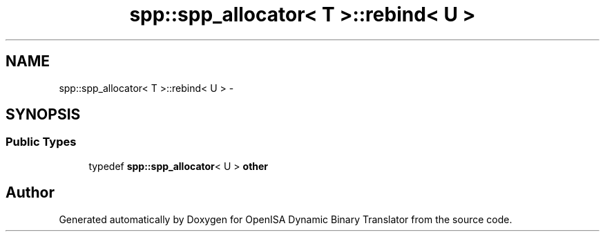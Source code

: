 .TH "spp::spp_allocator< T >::rebind< U >" 3 "Mon Apr 23 2018" "Version 0.0.1" "OpenISA Dynamic Binary Translator" \" -*- nroff -*-
.ad l
.nh
.SH NAME
spp::spp_allocator< T >::rebind< U > \- 
.SH SYNOPSIS
.br
.PP
.SS "Public Types"

.in +1c
.ti -1c
.RI "typedef \fBspp::spp_allocator\fP< U > \fBother\fP"
.br
.in -1c

.SH "Author"
.PP 
Generated automatically by Doxygen for OpenISA Dynamic Binary Translator from the source code\&.
